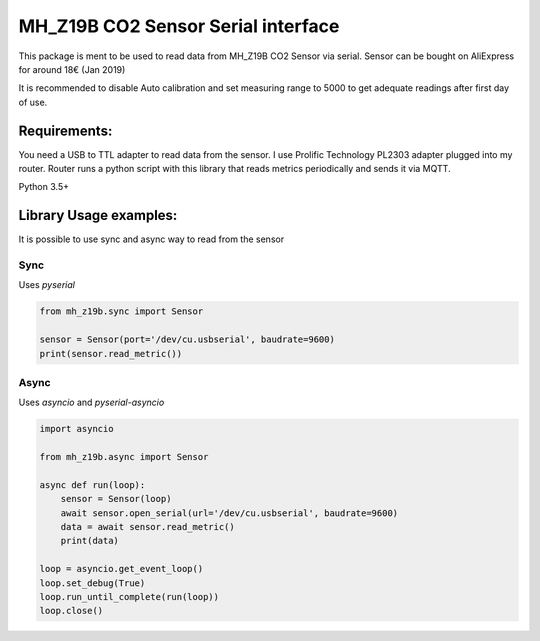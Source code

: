 ===================================================
 MH_Z19B CO2 Sensor Serial interface |build-status|
===================================================

This package is ment to be used to read data from MH_Z19B CO2 Sensor via serial. Sensor can be bought on AliExpress for around 18€ (Jan 2019)

It is recommended to disable Auto calibration and set measuring range to 5000 to get adequate readings after first day of use.

Requirements:
==============

You need a USB to TTL adapter to read data from the sensor. I use Prolific Technology PL2303 adapter plugged into my router.
Router runs a python script with this library that reads metrics periodically and sends it via MQTT.

Python 3.5+

Library Usage examples:
========================

It is possible to use sync and async way to read from the sensor

Sync
-----

Uses `pyserial`

.. code-block:: python

    from mh_z19b.sync import Sensor

    sensor = Sensor(port='/dev/cu.usbserial', baudrate=9600)
    print(sensor.read_metric())


Async
------

Uses `asyncio` and `pyserial-asyncio`

.. code-block:: python

    import asyncio

    from mh_z19b.async import Sensor

    async def run(loop):
        sensor = Sensor(loop)
        await sensor.open_serial(url='/dev/cu.usbserial', baudrate=9600)
        data = await sensor.read_metric()
        print(data)

    loop = asyncio.get_event_loop()
    loop.set_debug(True)
    loop.run_until_complete(run(loop))
    loop.close()



.. |build-status| image:: https://travis-ci.org/yozik04/pymh-z19b.svg?branch=master
   :target: https://travis-ci.org/yozik04/pymh-z19b
   :alt: Build status
